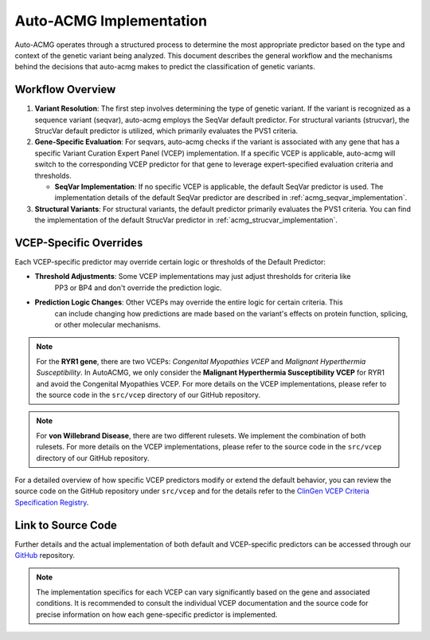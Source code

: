 .. _auto_acmg_implementation:

=============================
Auto-ACMG Implementation
=============================


Auto-ACMG operates through a structured process to determine the most appropriate predictor based on
the type and context of the genetic variant being analyzed. This document describes the general
workflow and the mechanisms behind the decisions that auto-acmg makes to predict the classification
of genetic variants.

Workflow Overview
-----------------

1. **Variant Resolution**:
   The first step involves determining the type of genetic variant. If the variant is recognized as
   a sequence variant (seqvar), auto-acmg employs the SeqVar default predictor. For structural
   variants (strucvar), the StrucVar default predictor is utilized, which primarily evaluates the
   PVS1 criteria.

2. **Gene-Specific Evaluation**:
   For seqvars, auto-acmg checks if the variant is associated with any gene that has a specific
   Variant Curation Expert Panel (VCEP) implementation. If a specific VCEP is applicable, auto-acmg
   will switch to the corresponding VCEP predictor for that gene to leverage expert-specified
   evaluation criteria and thresholds.

   - **SeqVar Implementation**: If no specific VCEP is applicable, the default SeqVar predictor is
     used. The implementation details of the default SeqVar predictor are described in
     :ref:`acmg_seqvar_implementation`.

3. **Structural Variants**:
   For structural variants, the default predictor primarily evaluates the PVS1 criteria. You can
   find the implementation of the default StrucVar predictor in
   :ref:`acmg_strucvar_implementation`.

VCEP-Specific Overrides
-----------------------

Each VCEP-specific predictor may override certain logic or thresholds of the Default Predictor:

- **Threshold Adjustments**: Some VCEP implementations may just adjust thresholds for criteria like
    PP3 or BP4 and don't override the prediction logic.

- **Prediction Logic Changes**: Other VCEPs may override the entire logic for certain criteria. This
    can include changing how predictions are made based on the variant's effects on protein function,
    splicing, or other molecular mechanisms.


.. note::
    For the **RYR1 gene**, there are two VCEPs: *Congenital Myopathies VCEP* and
    *Malignant Hyperthermia Susceptibility*. In AutoACMG, we only consider the
    **Malignant Hyperthermia Susceptibility VCEP** for RYR1 and avoid the Congenital Myopathies
    VCEP. For more details on the VCEP implementations, please refer to the source code in the
    ``src/vcep`` directory of our GitHub repository.

.. note::
    For **von Willebrand Disease**, there are two different rulesets. We implement the combination
    of both rulesets. For more details on the VCEP implementations, please refer to the source code
    in the ``src/vcep`` directory of our GitHub repository.


For a detailed overview of how specific VCEP predictors modify or extend the default behavior, you
can review the source code on the GitHub repository under ``src/vcep`` and for the details refer to
the `ClinGen VCEP Criteria Specification Registry <https://cspec.genome.network/cspec/ui/svi/>`__.

Link to Source Code
-------------------

Further details and the actual implementation of both default and VCEP-specific predictors can be
accessed through our `GitHub <https://github.com/auto-acmg/src/vcep>`_ repository.

.. note::
   The implementation specifics for each VCEP can vary significantly based on the gene and
   associated conditions. It is recommended to consult the individual VCEP documentation and the
   source code for precise information on how each gene-specific predictor is implemented.
